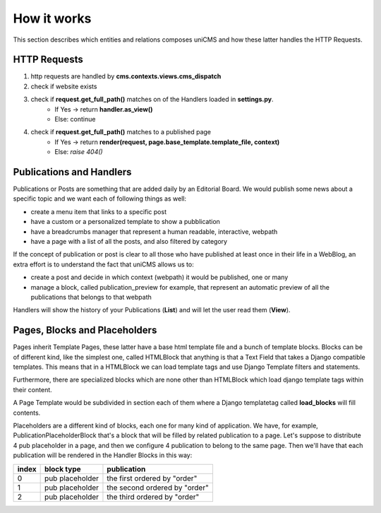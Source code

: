How it works
------------

This section describes which entities and relations composes uniCMS and 
how these latter handles the HTTP Requests.


.. image:: ../images/relations.png


HTTP Requests
*************

1. http requests are handled by **cms.contexts.views.cms_dispatch**
2. check if website exists
3. check if **request.get_full_path()** matches on of the Handlers loaded in **settings.py**. 
    - If Yes -> return **handler.as_view()**
    - Else: continue
4. check if **request.get_full_path()** matches to a published page
    - If Yes -> return **render(request, page.base_template.template_file, context)**
    - Else: `raise 404()`


Publications and Handlers
*************************

Publications or Posts are something that are added daily by an Editorial Board.
We would publish some news about a specific topic and we want each of following things as well:

- create a menu item that links to a specific post
- have a custom or a personalized template to show a pubblication
- have a breadcrumbs manager that represent a human readable, interactive, webpath
- have a page with a list of all the posts, and also filtered by category

If the concept of publication or post is clear to all those who have 
published at least once in their life in a WebBlog, an extra effort is 
to understand the fact that uniCMS allows us to:

- create a post and decide in which context (webpath) it would be published, one or many
- manage a block, called publication_preview for example, that represent 
  an automatic preview of all the publications that belongs to that webpath

Handlers will show the history of your Publications (**List**) and will 
let the user read them (**View**).


Pages, Blocks and Placeholders
******************************************************

Pages inherit Template Pages, these latter have a base html template file and 
a bunch of template blocks. Blocks can be of different kind, like the 
simplest one, called HTMLBlock that anything is that a Text Field that takes 
a Django compatible templates. This means that in a HTMLBlock we can load 
template tags and use Django Template filters and statements.

Furthermore, there are specialized blocks which are none other than 
HTMLBlock which load django template tags within their content.

A Page Template would be subdivided in section each of them where a Django 
templatetag called **load_blocks** will fill contents.

Placeholders are a different kind of blocks, each one for many kind of application.
We have, for example, PublicationPlaceholderBlock that's a block that will be filled 
by related publication to a page. Let's suppose to distribute 4 pub placeholder in a page, 
and then we configure 4 publication to belong to the same page. Then we'll have
that each publication will be rendered in the Handler Blocks in this way:


+------------+-----------------+------------------------------+
| index      | block type      | publication                  |
+============+=================+==============================+
| 0          | pub placeholder | the first ordered by "order" |
+------------+-----------------+------------------------------+
| 1          | pub placeholder | the second ordered by "order"| 
+------------+-----------------+------------------------------+
| 2          | pub placeholder | the third ordered by "order" |
+------------+-----------------+------------------------------+


.. image:: ../images/page_blocks.png
